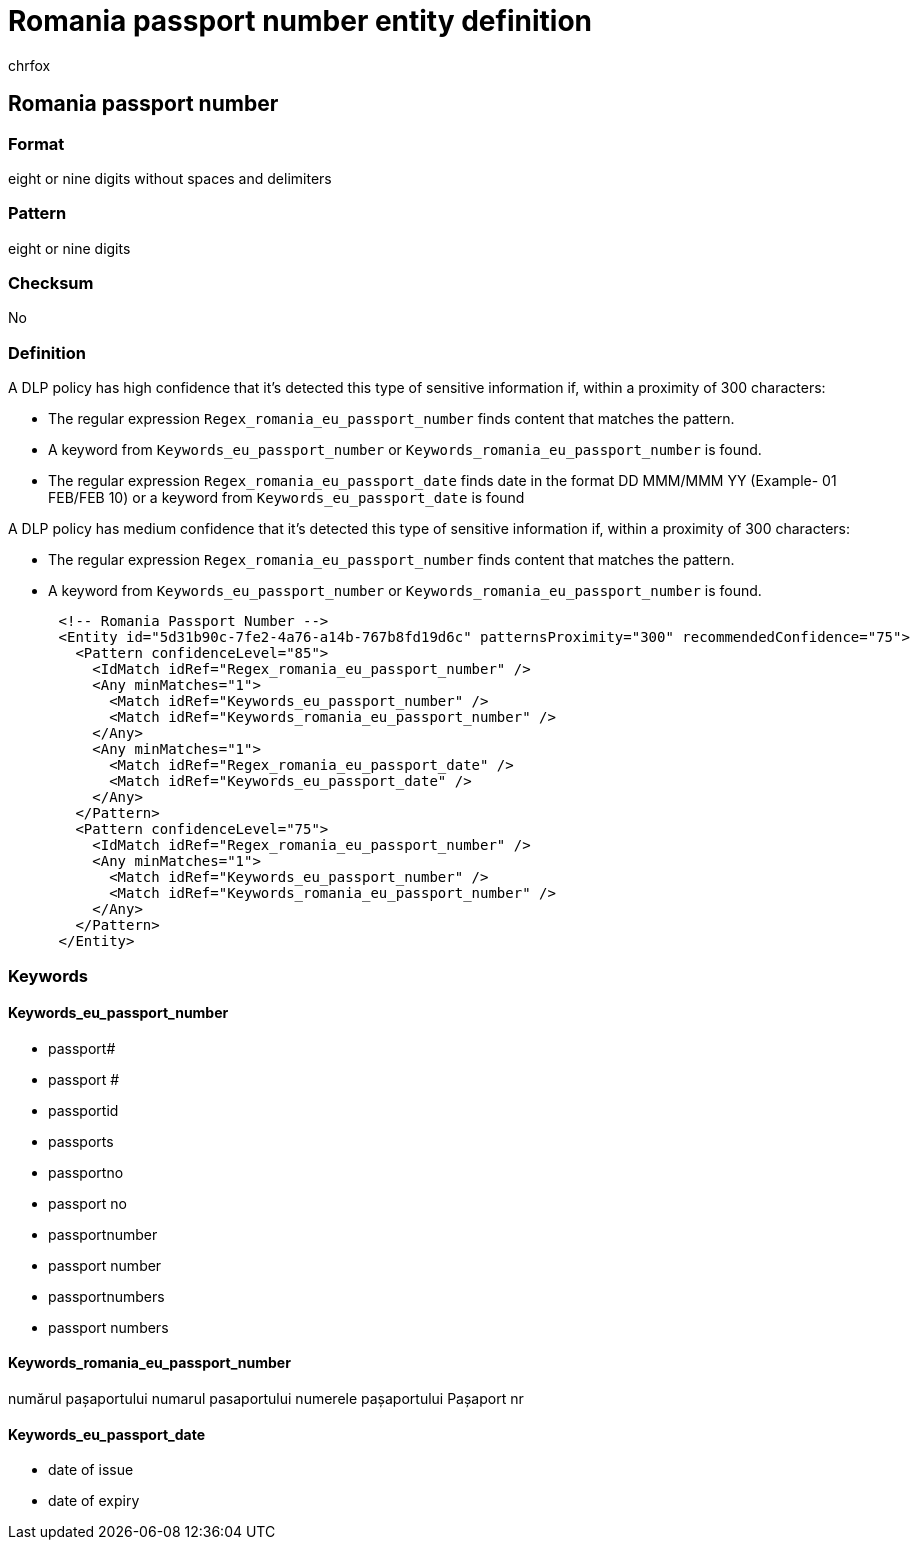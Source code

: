 = Romania passport number entity definition
:audience: Admin
:author: chrfox
:description: Romania passport number sensitive information type entity definition.
:f1.keywords: ["CSH"]
:f1_keywords: ["ms.o365.cc.UnifiedDLPRuleContainsSensitiveInformation"]
:feedback_system: None
:hideEdit: true
:manager: laurawi
:ms.author: chrfox
:ms.collection: ["M365-security-compliance"]
:ms.date:
:ms.localizationpriority: medium
:ms.service: O365-seccomp
:ms.topic: reference
:recommendations: false
:search.appverid: MET150

== Romania passport number

=== Format

eight or nine digits without spaces and delimiters

=== Pattern

eight or nine digits

=== Checksum

No

=== Definition

A DLP policy has high confidence that it's detected this type of sensitive information if, within a proximity of 300 characters:

* The regular expression `Regex_romania_eu_passport_number` finds content that matches the pattern.
* A keyword from `Keywords_eu_passport_number` or `Keywords_romania_eu_passport_number` is found.
* The regular expression `Regex_romania_eu_passport_date` finds date in the format DD MMM/MMM YY (Example- 01 FEB/FEB 10) or a keyword from `Keywords_eu_passport_date` is found

A DLP policy has medium confidence that it's detected this type of sensitive information if, within a proximity of 300 characters:

* The regular expression `Regex_romania_eu_passport_number` finds content that matches the pattern.
* A keyword from `Keywords_eu_passport_number` or `Keywords_romania_eu_passport_number` is found.

[,xml]
----
      <!-- Romania Passport Number -->
      <Entity id="5d31b90c-7fe2-4a76-a14b-767b8fd19d6c" patternsProximity="300" recommendedConfidence="75">
        <Pattern confidenceLevel="85">
          <IdMatch idRef="Regex_romania_eu_passport_number" />
          <Any minMatches="1">
            <Match idRef="Keywords_eu_passport_number" />
            <Match idRef="Keywords_romania_eu_passport_number" />
          </Any>
          <Any minMatches="1">
            <Match idRef="Regex_romania_eu_passport_date" />
            <Match idRef="Keywords_eu_passport_date" />
          </Any>
        </Pattern>
        <Pattern confidenceLevel="75">
          <IdMatch idRef="Regex_romania_eu_passport_number" />
          <Any minMatches="1">
            <Match idRef="Keywords_eu_passport_number" />
            <Match idRef="Keywords_romania_eu_passport_number" />
          </Any>
        </Pattern>
      </Entity>
----

=== Keywords

==== Keywords_eu_passport_number

* passport#
* passport #
* passportid
* passports
* passportno
* passport no
* passportnumber
* passport number
* passportnumbers
* passport numbers

==== Keywords_romania_eu_passport_number

numărul pașaportului numarul pasaportului numerele pașaportului Pașaport nr

==== Keywords_eu_passport_date

* date of issue
* date of expiry
